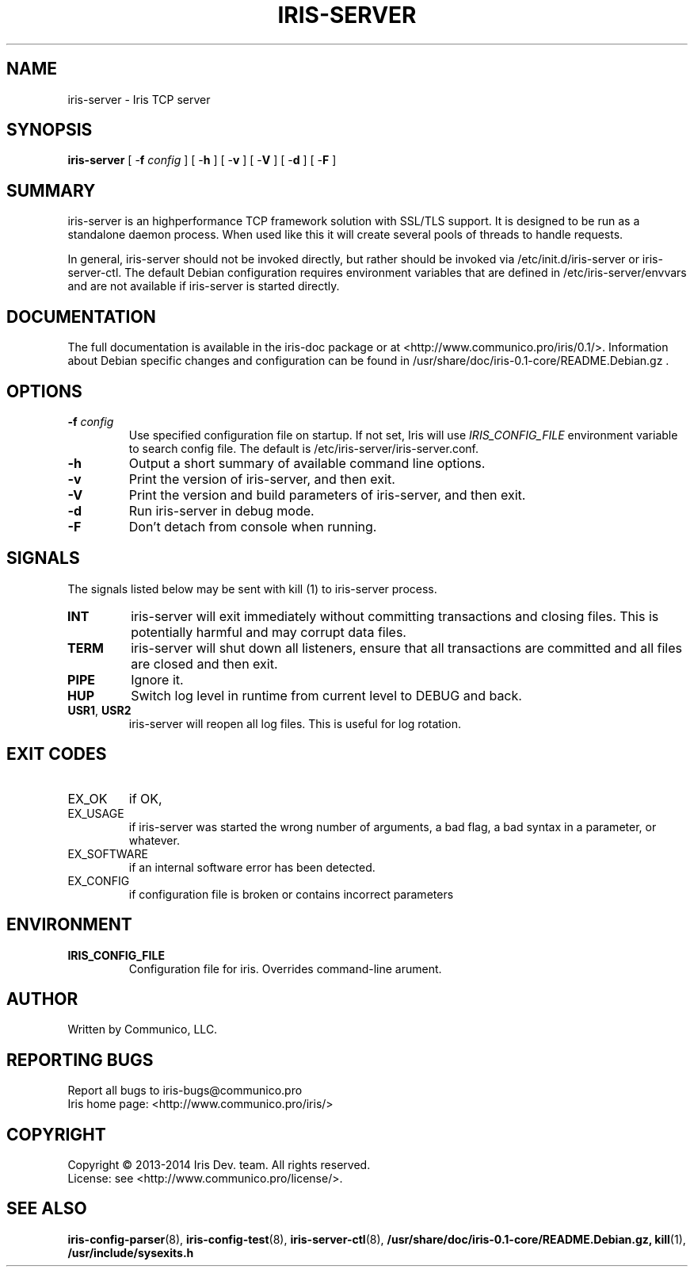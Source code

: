 .TH "IRIS-SERVER" 8 "2013-04-03" "Iris TCP server" "Iris TCP server"

.SH NAME
iris\-server \- Iris TCP server
.SH "SYNOPSIS"
.PP
\fBiris\-server\fR [ \-\fBf\fR \fIconfig\fR ] [ \-\fBh\fR ] [ \-\fBv\fR ] [ \-\fBV\fR ] [ \-\fBd\fR ] [ \-\fBF\fR ]
.SH "SUMMARY"
.PP
iris\-server is an highperformance TCP framework solution with SSL/TLS support\&. It is designed to be run as a standalone daemon process\&. When used like this it will create several pools of threads to handle requests\&.
.PP
In general, iris\-server should not be invoked directly, but rather should be
invoked via /etc/init.d/iris\-server or iris\-server\-ctl\&. The default Debian
configuration requires environment variables that are defined in
/etc/iris\-server/envvars and are not available if iris\-server is started directly.
.SH "DOCUMENTATION"
.PP
The full documentation is available in the iris\-doc package or at
<http://www.communico.pro/iris/0.1/>. Information about Debian specific changes
and configuration can be found in
/usr/share/doc/iris\-0.1\-core/README.Debian.gz .
.SH "OPTIONS"
.TP
\fB\-f\fR \fIconfig\fR
Use specified configuration file on startup\&. If not set, Iris will use \fIIRIS_CONFIG_FILE\fR environment variable to search config file. The default is /etc/iris\-server/iris\-server\&.conf\&.
.TP
\fB\-h\fR
Output a short summary of available command line options\&.
.TP
\fB\-v\fR
Print the version of iris-server, and then exit\&.
.TP
\fB\-V\fR
Print the version and build parameters of iris\-server, and then exit\&.
.TP
\fB\-d\fR
Run iris\-server in debug mode\&.
.TP
\fB\-F\fR
Don't detach from console when running\&.
.SH SIGNALS
The signals listed below may be sent with kill (1) to iris\-server process.
.TP
\fBINT\fR
iris\-server will exit immediately without committing transactions and closing files. This is potentially harmful and may corrupt data files.
.TP
\fBTERM\fR
iris\-server will shut down all listeners, ensure that all transactions are committed and all files are closed and then exit.
.TP
\fBPIPE\fR
Ignore it.
.TP
\fBHUP\fR
Switch log level in runtime from current level to DEBUG and back.
.TP
\fBUSR1\fR, \fBUSR2\fR
iris\-server will reopen all log files. This is useful for log rotation.
.SH "EXIT CODES"
.TP
EX_OK
if OK,
.TP
EX_USAGE
if iris\-server was started the wrong number of arguments, a bad flag, a bad syntax in a parameter, or whatever.
.TP
EX_SOFTWARE
if an internal software error has been detected.
.TP
EX_CONFIG
if configuration file is broken or contains incorrect parameters
.SH ENVIRONMENT
.TP
\fBIRIS_CONFIG_FILE\fR
Configuration file for iris. Overrides command\-line arument.
.SH AUTHOR
Written by Communico, LLC.
.SH "REPORTING BUGS"
Report all bugs to iris\-bugs@communico.pro
.br
Iris home page: <http://www.communico.pro/iris/>
.SH COPYRIGHT
Copyright \(co 2013-2014 Iris Dev. team. All rights reserved.
.br
License: see <http://www.communico.pro/license/>.
.SH SEE ALSO
.BR iris\-config\-parser (8),
.BR iris\-config\-test (8),
.BR iris\-server\-ctl (8),
.BR /usr/share/doc/iris\-0.1\-core/README.Debian.gz,
.BR kill (1),
.BR /usr/include/sysexits.h
.
